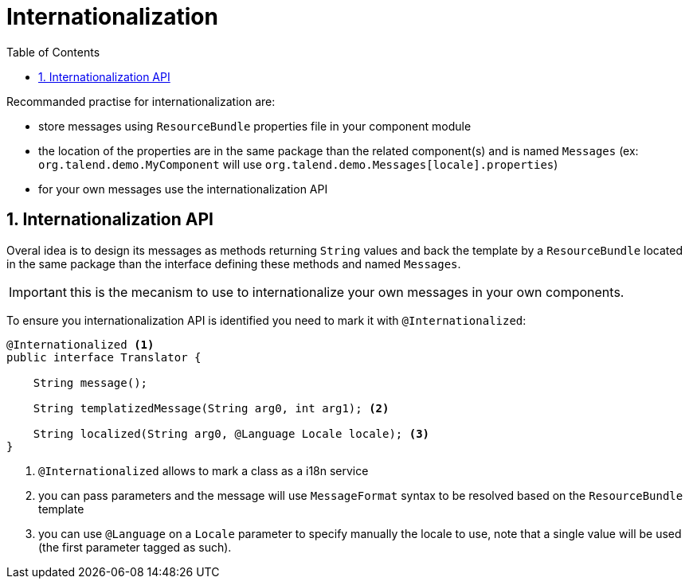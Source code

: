 = Internationalization
:toc:
:numbered:
:icons: font
:hide-uri-scheme:
:imagesdir: images
:outdir: ../assets
:jbake-type: page
:jbake-tags: documentation
:jbake-status: published

Recommanded practise for internationalization are:

* store messages using `ResourceBundle` properties file in your component module
* the location of the properties are in the same package than the related component(s) and is named `Messages` (ex: `org.talend.demo.MyComponent` will use `org.talend.demo.Messages[locale].properties`)
* for your own messages use the internationalization API

== Internationalization API

Overal idea is to design its messages as methods returning `String` values
and back the template by a `ResourceBundle` located in the same package than the interface
defining these methods and named `Messages`.

IMPORTANT: this is the mecanism to use to internationalize your own messages in your own components.

To ensure you internationalization API is identified you need to mark it with `@Internationalized`:

[source,java]
----
@Internationalized <1>
public interface Translator {

    String message();

    String templatizedMessage(String arg0, int arg1); <2>

    String localized(String arg0, @Language Locale locale); <3>
}
----

<1> `@Internationalized` allows to mark a class as a i18n service
<2> you can pass parameters and the message will use `MessageFormat` syntax to be resolved based on the `ResourceBundle` template
<3> you can use `@Language` on a `Locale` parameter to specify manually the locale to use, note that a single value will be used (the first parameter tagged as such).
